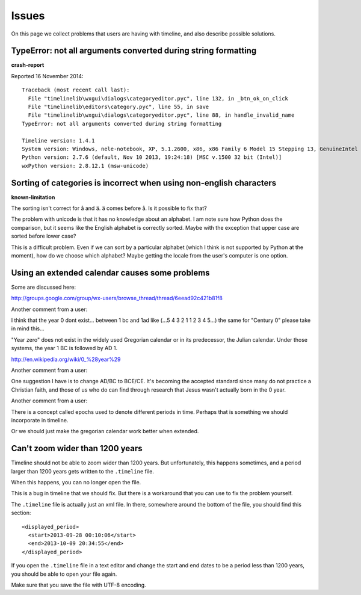Issues
======

On this page we collect problems that users are having with timeline, and also
describe possible solutions.

TypeError: not all arguments converted during string formatting
---------------------------------------------------------------

**crash-report**

Reported 16 November 2014::

    Traceback (most recent call last):
      File "timelinelib\wxgui\dialogs\categoryeditor.pyc", line 132, in _btn_ok_on_click
      File "timelinelib\editors\category.pyc", line 55, in save
      File "timelinelib\wxgui\dialogs\categoryeditor.pyc", line 88, in handle_invalid_name
    TypeError: not all arguments converted during string formatting

    Timeline version: 1.4.1
    System version: Windows, nele-notebook, XP, 5.1.2600, x86, x86 Family 6 Model 15 Stepping 13, GenuineIntel
    Python version: 2.7.6 (default, Nov 10 2013, 19:24:18) [MSC v.1500 32 bit (Intel)]
    wxPython version: 2.8.12.1 (msw-unicode)

Sorting of categories is incorrect when using non-english characters
--------------------------------------------------------------------

**known-limitation**

The sorting isn't correct for å and ä. ä comes before å. Is it possible to fix
that?

The problem with unicode is that it has no knowledge about an alphabet. I am
note sure how Python does the comparison, but it seems like the English
alphabet is correctly sorted. Maybe with the exception that upper case are
sorted before lower case?

This is a difficult problem. Even if we can sort by a particular alphabet
(which I think is not supported by Python at the moment), how do we choose
which alphabet? Maybe getting the locale from the user's computer is one
option.

Using an extended calendar causes some problems
-----------------------------------------------

Some are discussed here:

http://groups.google.com/group/wx-users/browse_thread/thread/6eead92c421b81f8

Another comment from a user:

I think that the year 0 dont exist... between 1 bc and 1ad like (...5 4 3 2 1 1
2 3 4 5...) the same for "Century 0" please take in mind this...

"Year zero" does not exist in the widely used Gregorian calendar or in its
predecessor, the Julian calendar. Under those systems, the year 1 BC is
followed by AD 1.

http://en.wikipedia.org/wiki/0_%28year%29

Another comment from a user:

One suggestion I have is to change AD/BC to BCE/CE.  It's becoming the accepted
standard since many do not practice a Christian faith, and those of us who do
can find through research that Jesus wasn't actually born in the 0 year.

Another comment from a user:

There is a concept called epochs used to denote different periods in time.
Perhaps that is something we should incorporate in timeline.

Or we should just make the gregorian calendar work better when extended.

Can't zoom wider than 1200 years
--------------------------------

Timeline should not be able to zoom wider than 1200 years. But unfortunately,
this happens sometimes, and a period larger than 1200 years gets written to the
``.timeline`` file.

When this happens, you can no longer open the file.

This is a bug in timeline that we should fix. But there is a workaround that
you can use to fix the problem yourself.

The ``.timeline`` file is actually just an xml file. In there, somewhere around
the bottom of the file, you should find this section::

    <displayed_period>
      <start>2013-09-28 00:10:06</start>
      <end>2013-10-09 20:34:55</end>
    </displayed_period>

If you open the ``.timeline`` file in a text editor and change the start and
end dates to be a period less than 1200 years, you should be able to open your
file again.

Make sure that you save the file with UTF-8 encoding.
